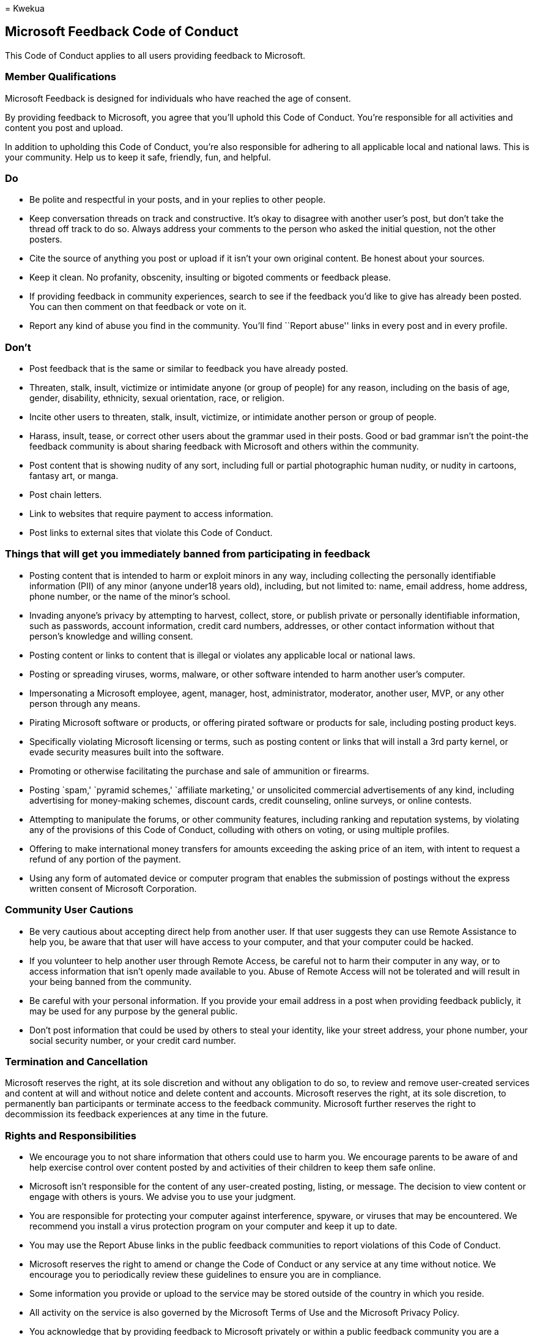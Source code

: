 = 
Kwekua

== Microsoft Feedback Code of Conduct

This Code of Conduct applies to all users providing feedback to
Microsoft.

=== Member Qualifications

Microsoft Feedback is designed for individuals who have reached the age
of consent.

By providing feedback to Microsoft, you agree that you’ll uphold this
Code of Conduct. You’re responsible for all activities and content you
post and upload.

In addition to upholding this Code of Conduct, you’re also responsible
for adhering to all applicable local and national laws. This is your
community. Help us to keep it safe, friendly, fun, and helpful.

=== Do

* Be polite and respectful in your posts, and in your replies to other
people.
* Keep conversation threads on track and constructive. It’s okay to
disagree with another user’s post, but don’t take the thread off track
to do so. Always address your comments to the person who asked the
initial question, not the other posters.
* Cite the source of anything you post or upload if it isn’t your own
original content. Be honest about your sources.
* Keep it clean. No profanity, obscenity, insulting or bigoted comments
or feedback please.
* If providing feedback in community experiences, search to see if the
feedback you’d like to give has already been posted. You can then
comment on that feedback or vote on it.
* Report any kind of abuse you find in the community. You’ll find
``Report abuse'' links in every post and in every profile.

=== Don’t

* Post feedback that is the same or similar to feedback you have already
posted.
* Threaten, stalk, insult, victimize or intimidate anyone (or group of
people) for any reason, including on the basis of age, gender,
disability, ethnicity, sexual orientation, race, or religion.
* Incite other users to threaten, stalk, insult, victimize, or
intimidate another person or group of people.
* Harass, insult, tease, or correct other users about the grammar used
in their posts. Good or bad grammar isn’t the point-the feedback
community is about sharing feedback with Microsoft and others within the
community.
* Post content that is showing nudity of any sort, including full or
partial photographic human nudity, or nudity in cartoons, fantasy art,
or manga.
* Post chain letters.
* Link to websites that require payment to access information.
* Post links to external sites that violate this Code of Conduct.

=== Things that will get you immediately banned from participating in feedback

* Posting content that is intended to harm or exploit minors in any way,
including collecting the personally identifiable information (PII) of
any minor (anyone under18 years old), including, but not limited to:
name, email address, home address, phone number, or the name of the
minor’s school.
* Invading anyone’s privacy by attempting to harvest, collect, store, or
publish private or personally identifiable information, such as
passwords, account information, credit card numbers, addresses, or other
contact information without that person’s knowledge and willing consent.
* Posting content or links to content that is illegal or violates any
applicable local or national laws.
* Posting or spreading viruses, worms, malware, or other software
intended to harm another user’s computer.
* Impersonating a Microsoft employee, agent, manager, host,
administrator, moderator, another user, MVP, or any other person through
any means.
* Pirating Microsoft software or products, or offering pirated software
or products for sale, including posting product keys.
* Specifically violating Microsoft licensing or terms, such as posting
content or links that will install a 3rd party kernel, or evade security
measures built into the software.
* Promoting or otherwise facilitating the purchase and sale of
ammunition or firearms.
* Posting `spam,' `pyramid schemes,' `affiliate marketing,' or
unsolicited commercial advertisements of any kind, including advertising
for money-making schemes, discount cards, credit counseling, online
surveys, or online contests.
* Attempting to manipulate the forums, or other community features,
including ranking and reputation systems, by violating any of the
provisions of this Code of Conduct, colluding with others on voting, or
using multiple profiles.
* Offering to make international money transfers for amounts exceeding
the asking price of an item, with intent to request a refund of any
portion of the payment.
* Using any form of automated device or computer program that enables
the submission of postings without the express written consent of
Microsoft Corporation.

=== Community User Cautions

* Be very cautious about accepting direct help from another user. If
that user suggests they can use Remote Assistance to help you, be aware
that that user will have access to your computer, and that your computer
could be hacked.
* If you volunteer to help another user through Remote Access, be
careful not to harm their computer in any way, or to access information
that isn’t openly made available to you. Abuse of Remote Access will not
be tolerated and will result in your being banned from the community.
* Be careful with your personal information. If you provide your email
address in a post when providing feedback publicly, it may be used for
any purpose by the general public.
* Don’t post information that could be used by others to steal your
identity, like your street address, your phone number, your social
security number, or your credit card number.

=== Termination and Cancellation

Microsoft reserves the right, at its sole discretion and without any
obligation to do so, to review and remove user-created services and
content at will and without notice and delete content and accounts.
Microsoft reserves the right, at its sole discretion, to permanently ban
participants or terminate access to the feedback community. Microsoft
further reserves the right to decommission its feedback experiences at
any time in the future.

=== Rights and Responsibilities

* We encourage you to not share information that others could use to
harm you. We encourage parents to be aware of and help exercise control
over content posted by and activities of their children to keep them
safe online.
* Microsoft isn’t responsible for the content of any user-created
posting, listing, or message. The decision to view content or engage
with others is yours. We advise you to use your judgment.
* You are responsible for protecting your computer against interference,
spyware, or viruses that may be encountered. We recommend you install a
virus protection program on your computer and keep it up to date.
* You may use the Report Abuse links in the public feedback communities
to report violations of this Code of Conduct.
* Microsoft reserves the right to amend or change the Code of Conduct or
any service at any time without notice. We encourage you to periodically
review these guidelines to ensure you are in compliance.
* Some information you provide or upload to the service may be stored
outside of the country in which you reside.
* All activity on the service is also governed by the Microsoft Terms of
Use and the Microsoft Privacy Policy.
* You acknowledge that by providing feedback to Microsoft privately or
within a public feedback community you are a volunteer participant in
the feedback community and that you may discontinue your participation
at any time. Nothing related to your participation will be construed as
creating an employer-employee relationship, a partnership, joint
venture, association, or agency relationship, or as a limitation upon
Microsoft’s right to terminate your access as foreseen above, or upon
Microsoft’s discretion, to terminate your access as provided herein. You
assume all risk for your use.
* You understand that posting content or submitting material is
voluntary, and you are under no obligation whatsoever to provide any
submissions or contributions. You are solely responsible for your
dealings with any third party that relates to your use of the community,
or any information or materials you obtain from a third party.
* No Compensation. Microsoft shall not be obligated to provide, and you
have no expectation of receiving, any compensation in any form for your
voluntary participation in the community, or for your submissions or
contributions.
